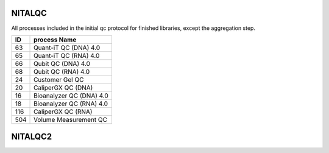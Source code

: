NITALQC
==================

All processes included in the initial qc protocol for finished libraries, except the aggregation step.

=== =========================
ID  process Name             
=== =========================
63  Quant-iT QC (DNA) 4.0
65  Quant-iT QC (RNA) 4.0
66  Qubit QC (DNA) 4.0
68  Qubit QC (RNA) 4.0
24  Customer Gel QC
20  CaliperGX QC (DNA)
16  Bioanalyzer QC (DNA) 4.0
18  Bioanalyzer QC (RNA) 4.0
116 CaliperGX QC (RNA)
504 Volume Measurement QC
=== =========================


NITALQC2
==================

